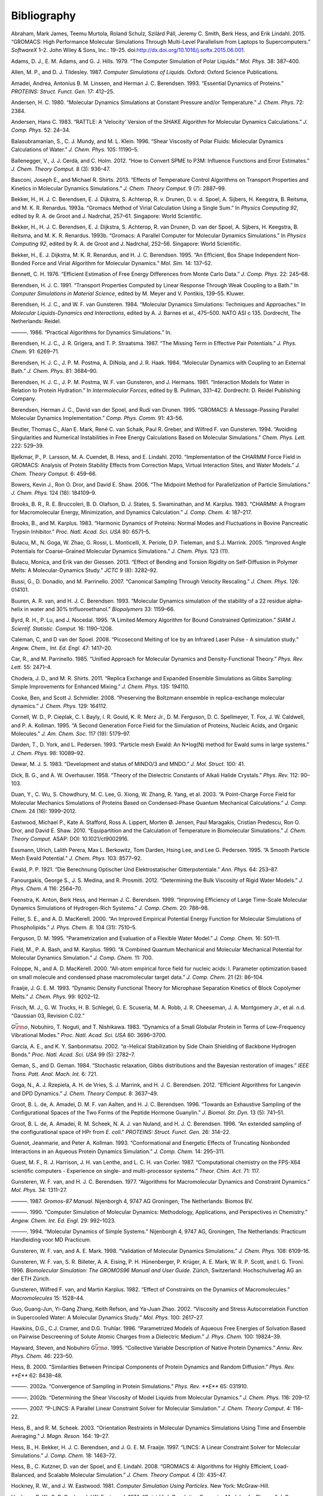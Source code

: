 Bibliography
============

.. raw:: html

   <div id="refs" class="references">

.. raw:: html

   <div id="ref-Abraham2015">

Abraham, Mark James, Teemu Murtola, Roland Schulz, Szilárd Páll, Jeremy
C. Smith, Berk Hess, and Erik Lindahl. 2015. “GROMACS: High Performance
Molecular Simulations Through Multi-Level Parallelism from Laptops to
Supercomputers.” *SoftwareX* 1–2. John Wiley & Sons, Inc.: 19–25.
doi:\ `http://dx.doi.org/10.1016/j.softx.2015.06.001 <https://doi.org/http://dx.doi.org/10.1016/j.softx.2015.06.001>`__.

.. raw:: html

   </div>

.. raw:: html

   <div id="ref-Adams79">

Adams, D. J., E. M. Adams, and G. J. Hills. 1979. “The Computer
Simulation of Polar Liquids.” *Mol. Phys.* 38: 387–400.

.. raw:: html

   </div>

.. raw:: html

   <div id="ref-Allen87">

Allen, M. P., and D. J. Tildesley. 1987. *Computer Simulations of
Liquids*. Oxford: Oxford Science Publications.

.. raw:: html

   </div>

.. raw:: html

   <div id="ref-Amadei93">

Amadei, Andrea, Antonius B. M. Linssen, and Herman J. C. Berendsen.
1993. “Essential Dynamics of Proteins.” *PROTEINS: Struct. Funct. Gen.*
17: 412–25.

.. raw:: html

   </div>

.. raw:: html

   <div id="ref-Andersen80">

Andersen, H. C. 1980. “Molecular Dynamics Simulations at Constant
Pressure and/or Temperature.” *J. Chem. Phys.* 72: 2384.

.. raw:: html

   </div>

.. raw:: html

   <div id="ref-Andersen1983a">

Andersen, Hans C. 1983. “RATTLE: A ‘Velocity’ Version of the SHAKE
Algorithm for Molecular Dynamics Calculations.” *J. Comp. Phys.* 52:
24–34.

.. raw:: html

   </div>

.. raw:: html

   <div id="ref-Balasubramanian96">

Balasubramanian, S., C. J. Mundy, and M. L. Klein. 1996. “Shear
Viscosity of Polar Fluids: Miolecular Dynamics Calculations of Water.”
*J. Chem. Phys.* 105: 11190–5.

.. raw:: html

   </div>

.. raw:: html

   <div id="ref-Ballenegger2012">

Ballenegger, V., J. J. Cerdà, and C. Holm. 2012. “How to Convert SPME to
P3M: Influence Functions and Error Estimates.” *J. Chem. Theory Comput.*
8 (3): 936–47.

.. raw:: html

   </div>

.. raw:: html

   <div id="ref-Basconi2013">

Basconi, Joseph E., and Michael R. Shirts. 2013. “Effects of Temperature
Control Algorithms on Transport Properties and Kinetics in Molecular
Dynamics Simulations.” *J. Chem. Theory Comput.* 9 (7): 2887–99.

.. raw:: html

   </div>

.. raw:: html

   <div id="ref-Bekker93b">

Bekker, H., H. J. C. Berendsen, E. J. Dijkstra, S. Achterop, R. v.
Drunen, D. v. d. Spoel, A. Sijbers, H. Keegstra, B.
Reitsma, and M. K. R. Renardus. 1993a. “Gromacs Method of Virial
Calculation Using a Single Sum.” In *Physics Computing 92*, edited by R.
A. de Groot and J. Nadrchal, 257–61. Singapore: World Scientific.

.. raw:: html

   </div>

.. raw:: html

   <div id="ref-Bekker93a">

Bekker, H., H. J. C. Berendsen, E. J. Dijkstra, S. Achterop, R. van
Drunen, D. van der Spoel, A. Sijbers, H. Keegstra, B.
Reitsma, and M. K. R. Renardus. 1993b. “Gromacs: A Parallel Computer for
Molecular Dynamics Simulations.” In *Physics Computing 92*, edited by R.
A. de Groot and J. Nadrchal, 252–56. Singapore: World Scientific.

.. raw:: html

   </div>

.. raw:: html

   <div id="ref-Bekker95">

Bekker, H., E. J. Dijkstra, M. K. R. Renardus, and H. J. C. Berendsen.
1995. “An Efficient, Box Shape Independent Non-Bonded Force and Virial
Algorithm for Molecular Dynamics.” *Mol. Sim.* 14: 137–52.

.. raw:: html

   </div>

.. raw:: html

   <div id="ref-Bennett1976">

Bennett, C. H. 1976. “Efficient Estimation of Free Energy Differences
from Monte Carlo Data.” *J. Comp. Phys.* 22: 245–68.

.. raw:: html

   </div>

.. raw:: html

   <div id="ref-Berendsen91">

Berendsen, H. J. C. 1991. “Transport Properties Computed by Linear
Response Through Weak Coupling to a Bath.” In *Computer Simulations in
Material Science*, edited by M. Meyer and V. Pontikis, 139–55. Kluwer.

.. raw:: html

   </div>

.. raw:: html

   <div id="ref-Berendsen84b">

Berendsen, H. J. C., and W. F. van Gunsteren. 1984. “Molecular Dynamics
Simulations: Techniques and Approaches.” In *Molecular Liquids-Dynamics
and Interactions*, edited by A. J. Barnes et al., 475–500. NATO ASI c
135. Dordrecht, The Netherlands: Reidel.

.. raw:: html

   </div>

.. raw:: html

   <div id="ref-Berendsen86b">

———. 1986. “Practical Algorithms for Dynamics Simulations.” In.

.. raw:: html

   </div>

.. raw:: html

   <div id="ref-Berendsen87">

Berendsen, H. J. C., J. R. Grigera, and T. P. Straatsma. 1987. “The
Missing Term in Effective Pair Potentials.” *J. Phys. Chem.* 91:
6269–71.

.. raw:: html

   </div>

.. raw:: html

   <div id="ref-Berendsen84">

Berendsen, H. J. C., J. P. M. Postma, A. DiNola, and J. R. Haak. 1984.
“Molecular Dynamics with Coupling to an External Bath.” *J. Chem. Phys.*
81: 3684–90.

.. raw:: html

   </div>

.. raw:: html

   <div id="ref-Berendsen81">

Berendsen, H. J. C., J. P. M. Postma, W. F. van Gunsteren, and J.
Hermans. 1981. “Interaction Models for Water in Relation to Protein
Hydration.” In *Intermolecular Forces*, edited by B. Pullman, 331–42.
Dordrecht: D. Reidel Publishing Company.

.. raw:: html

   </div>

.. raw:: html

   <div id="ref-Berendsen95a">

Berendsen, Herman J. C., David van der Spoel, and Rudi van Drunen. 1995.
“GROMACS: A Message-Passing Parallel Molecular Dynamics Implementation.”
*Comp. Phys. Comm.* 91: 43–56.

.. raw:: html

   </div>

.. raw:: html

   <div id="ref-Beutler94">

Beutler, Thomas C., Alan E. Mark, René C. van Schaik, Paul R. Greber,
and Wilfred F. van Gunsteren. 1994. “Avoiding Singularities and
Numerical Instabilities in Free Energy Calculations Based on Molecular
Simulations.” *Chem. Phys. Lett.* 222: 529–39.

.. raw:: html

   </div>

.. raw:: html

   <div id="ref-Bjelkmar10">

Bjelkmar, P., P. Larsson, M. A. Cuendet, B. Hess, and E. Lindahl. 2010.
“Implementation of the CHARMM Force Field in GROMACS: Analysis of
Protein Stability Effects from Correction Maps, Virtual Interaction
Sites, and Water Models.” *J. Chem. Theory Comput.* 6: 459–66.

.. raw:: html

   </div>

.. raw:: html

   <div id="ref-Shaw2006">

Bowers, Kevin J., Ron O. Dror, and David E. Shaw. 2006. “The Midpoint
Method for Parallelization of Particle Simulations.” *J. Chem. Phys.*
124 (18): 184109–9.

.. raw:: html

   </div>

.. raw:: html

   <div id="ref-BBrooks83">

Brooks, B. R., R. E. Bruccoleri, B. D. Olafson, D. J. States, S.
Swaminathan, and M. Karplus. 1983. “CHARMM: A Program for Macromolecular
Energy, Minimization, and Dynamics Calculation.” *J. Comp. Chem.* 4:
187–217.

.. raw:: html

   </div>

.. raw:: html

   <div id="ref-BBrooks83b">

Brooks, B., and M. Karplus. 1983. “Harmonic Dynamics of Proteins: Normal
Modes and Fluctuations in Bovine Pancreatic Trypsin Inhibitor.” *Proc.
Natl. Acad. Sci. USA* 80: 6571–5.

.. raw:: html

   </div>

.. raw:: html

   <div id="ref-MonicaGoga2013">

Bulacu, M., N. Goga, W. Zhao, G. Rossi, L. Monticelli, X. Periole, D.P.
Tieleman, and S.J. Marrink. 2005. “Improved Angle Potentials for
Coarse-Grained Molecular Dynamics Simulations.” *J. Chem. Phys.* 123
(11).

.. raw:: html

   </div>

.. raw:: html

   <div id="ref-BulacuGiessen2005">

Bulacu, Monica, and Erik van der Giessen. 2013. “Effect of Bending and
Torsion Rigidity on Self-Diffusion in Polymer Melts: A
Molecular-Dynamics Study.” *JCTC* 9 (8): 3282–92.

.. raw:: html

   </div>

.. raw:: html

   <div id="ref-Bussi2007a">

Bussi, G., D. Donadio, and M. Parrinello. 2007. “Canonical Sampling
Through Velocity Rescaling.” *J. Chem. Phys.* 126: 014101.

.. raw:: html

   </div>

.. raw:: html

   <div id="ref-Buuren93a">

Buuren, A. R. van, and H. J. C. Berendsen. 1993. “Molecular Dynamics
simulation of the stability of a 22 residue alpha-helix in water and 30%
trifluoroethanol.” *Biopolymers* 33: 1159–66.

.. raw:: html

   </div>

.. raw:: html

   <div id="ref-Byrd95a">

Byrd, R. H., P. Lu, and J. Nocedal. 1995. “A Limited Memory Algorithm
for Bound Constrained Optimization.” *SIAM J. Scientif. Statistic.
Comput.* 16: 1190–1208.

.. raw:: html

   </div>

.. raw:: html

   <div id="ref-Caleman2008a">

Caleman, C, and D van der Spoel. 2008. “Picosecond Melting of Ice by an
Infrared Laser Pulse - A simulation study.” *Angew. Chem., Int. Ed.
Engl.* 47: 1417–20.

.. raw:: html

   </div>

.. raw:: html

   <div id="ref-Car85a">

Car, R., and M. Parrinello. 1985. “Unified Approach for Molecular
Dynamics and Density-Functional Theory.” *Phys. Rev. Lett.* 55: 2471–4.

.. raw:: html

   </div>

.. raw:: html

   <div id="ref-Chodera2011">

Chodera, J. D., and M. R. Shirts. 2011. “Replica Exchange and Expanded
Ensemble Simulations as Gibbs Sampling: Simple Improvements for Enhanced
Mixing.” *J. Chem. Phys.* 135: 194110.

.. raw:: html

   </div>

.. raw:: html

   <div id="ref-Cooke2008">

Cooke, Ben, and Scott J. Schmidler. 2008. “Preserving the Boltzmann
ensemble in replica-exchange molecular dynamics.” *J. Chem. Phys.* 129:
164112.

.. raw:: html

   </div>

.. raw:: html

   <div id="ref-Cornell1995">

Cornell, W. D., P. Cieplak, C. I. Bayly, I. R. Gould, K. R. Merz Jr., D.
M. Ferguson, D. C. Spellmeyer, T. Fox, J. W. Caldwell, and P. A.
Kollman. 1995. “A Second Generation Force Field for the Simulation of
Proteins, Nucleic Acids, and Organic Molecules.” *J. Am. Chem. Soc.* 117
(19): 5179–97.

.. raw:: html

   </div>

.. raw:: html

   <div id="ref-Darden93">

Darden, T., D. York, and L. Pedersen. 1993. “Particle mesh Ewald: An
N\ :math:`\bullet`\ log(N) method for Ewald sums in large systems.” *J.
Chem. Phys.* 98: 10089–92.

.. raw:: html

   </div>

.. raw:: html

   <div id="ref-mopac">

Dewar, M. J. S. 1983. “Development and status of MINDO/3 and MNDO.” *J.
Mol. Struct.* 100: 41.

.. raw:: html

   </div>

.. raw:: html

   <div id="ref-Dick58">

Dick, B. G., and A. W. Overhauser. 1958. “Theory of the Dielectric
Constants of Alkali Halide Crystals.” *Phys. Rev.* 112: 90–103.

.. raw:: html

   </div>

.. raw:: html

   <div id="ref-Duan2003">

Duan, Y., C. Wu, S. Chowdhury, M. C. Lee, G. Xiong, W. Zhang, R. Yang,
et al. 2003. “A Point-Charge Force Field for Molecular Mechanics
Simulations of Proteins Based on Condensed-Phase Quantum Mechanical
Calculations.” *J. Comp. Chem.* 24 (16): 1999–2012.

.. raw:: html

   </div>

.. raw:: html

   <div id="ref-Eastwood2010">

Eastwood, Michael P., Kate A. Stafford, Ross A. Lippert, Morten Ø.
Jensen, Paul Maragakis, Cristian Predescu, Ron O. Dror, and David E.
Shaw. 2010. “Equipartition and the Calculation of Temperature in
Biomolecular Simulations.” *J. Chem. Theory Comput.* ASAP: DOI:
10.1021/ct9002916.

.. raw:: html

   </div>

.. raw:: html

   <div id="ref-Essmann95">

Essmann, Ulrich, Lalith Perera, Max L. Berkowitz, Tom Darden, Hsing Lee,
and Lee G. Pedersen. 1995. “A Smooth Particle Mesh Ewald Potential.” *J.
Chem. Phys.* 103: 8577–92.

.. raw:: html

   </div>

.. raw:: html

   <div id="ref-Ewald21">

Ewald, P. P. 1921. “Die Berechnung Optischer Und Elektrostatischer
Gitterpotentiale.” *Ann. Phys.* 64: 253–87.

.. raw:: html

   </div>

.. raw:: html

   <div id="ref-Fanourgakis2012a">

Fanourgakis, George S., J. S. Medina, and R. Prosmiti. 2012.
“Determining the Bulk Viscosity of Rigid Water Models.” *J. Phys. Chem.
A* 116: 2564–70.

.. raw:: html

   </div>

.. raw:: html

   <div id="ref-feenstra99">

Feenstra, K. Anton, Berk Hess, and Herman J. C. Berendsen. 1999.
“Improving Efficiency of Large Time-Scale Molecular Dynamics Simulations
of Hydrogen-Rich Systems.” *J. Comp. Chem.* 20: 786–98.

.. raw:: html

   </div>

.. raw:: html

   <div id="ref-feller00">

Feller, S. E., and A. D. MacKerell. 2000. “An Improved Empirical
Potential Energy Function for Molecular Simulations of Phospholipids.”
*J. Phys. Chem. B.* 104 (31): 7510–5.

.. raw:: html

   </div>

.. raw:: html

   <div id="ref-Ferguson95">

Ferguson, D. M. 1995. “Parametrization and Evaluation of a Flexible
Water Model.” *J. Comp. Chem.* 16: 501–11.

.. raw:: html

   </div>

.. raw:: html

   <div id="ref-Field90a">

Field, M., P. A. Bash, and M. Karplus. 1990. “A Combined Quantum
Mechanical and Molecular Mechanical Potential for Molecular Dynamics
Simulation.” *J. Comp. Chem.* 11: 700.

.. raw:: html

   </div>

.. raw:: html

   <div id="ref-foloppe00">

Foloppe, N., and A. D. MacKerell. 2000. “All-atom empirical force field
for nucleic acids: I. Parameter optimization based on small molecule and
condensed phase macromolecular target data.” *J. Comp. Chem.* 21 (2):
86–104.

.. raw:: html

   </div>

.. raw:: html

   <div id="ref-Fraaije93">

Fraaije, J. G. E. M. 1993. “Dynamic Density Functional Theory for
Microphase Separation Kinetics of Block Copolymer Melts.” *J. Chem.
Phys.* 99: 9202–12.

.. raw:: html

   </div>

.. raw:: html

   <div id="ref-g03">

Frisch, M. J., G. W. Trucks, H. B. Schlegel, G. E. Scuseria, M. A. Robb,
J. R. Cheeseman, J. A. Montgomery Jr., et al. n.d. “Gaussian 03,
Revision C.02.”

.. raw:: html

   </div>

.. raw:: html

   <div id="ref-Go83">

G\ :math:`\bar{\rm o}`, Nobuhiro, T. Noguti, and T. Nishikawa. 1983.
“Dynamics of a Small Globular Protein in Terms of Low-Frequency
Vibrational Modes.” *Proc. Natl. Acad. Sci. USA* 80: 3696–3700.

.. raw:: html

   </div>

.. raw:: html

   <div id="ref-Garcia2002">

García, A. E., and K. Y. Sanbonmatsu. 2002. “\ :math:`\alpha`-Helical
Stabilization by Side Chain Shielding of Backbone Hydrogen Bonds.”
*Proc. Natl. Acad. Sci. USA* 99 (5): 2782–7.

.. raw:: html

   </div>

.. raw:: html

   <div id="ref-Geman84">

Geman, S., and D. Geman. 1984. “Stochastic relaxation, Gibbs
distributions and the Bayesian restoration of images.” *IEEE Trans.
Patt. Anal. Mach. Int.* 6: 721.

.. raw:: html

   </div>

.. raw:: html

   <div id="ref-Goga2012">

Goga, N., A. J. Rzepiela, A. H. de Vries, S. J. Marrink, and H. J. C.
Berendsen. 2012. “Efficient Algorithms for Langevin and DPD Dynamics.”
*J. Chem. Theory Comput.* 8: 3637–49.

.. raw:: html

   </div>

.. raw:: html

   <div id="ref-Degroot96a">

Groot, B. L. de, A. Amadei, D. M. F. van Aalten, and H. J. C. Berendsen.
1996. “Towards an Exhaustive Sampling of the Configurational Spaces of
the Two Forms of the Peptide Hormone Guanylin.” *J. Biomol. Str. Dyn.*
13 (5): 741–51.

.. raw:: html

   </div>

.. raw:: html

   <div id="ref-Degroot96b">

Groot, B. L. de, A. Amadei, R. M. Scheek, N. A. J. van Nuland, and H. J.
C. Berendsen. 1996. “An extended sampling of the configurational space
of HPr from *E. coli*.” *PROTEINS: Struct. Funct. Gen.* 26: 314–22.

.. raw:: html

   </div>

.. raw:: html

   <div id="ref-Guenot1993">

Guenot, Jeanmarie, and Peter A. Kollman. 1993. “Conformational and
Energetic Effects of Truncating Nonbonded Interactions in an Aqueous
Protein Dynamics Simulation.” *J. Comp. Chem.* 14: 295–311.

.. raw:: html

   </div>

.. raw:: html

   <div id="ref-gamess-uk">

Guest, M. F., R. J. Harrison, J. H. van Lenthe, and L. C. H. van Corler.
1987. “Computational chemistry on the FPS-X64 scientific computers -
Experience on single- and multi-processor systems.” *Theor. Chim. Act.*
71: 117.

.. raw:: html

   </div>

.. raw:: html

   <div id="ref-Gunsteren77">

Gunsteren, W. F. van, and H. J. C. Berendsen. 1977. “Algorithms for
Macromolecular Dynamics and Constraint Dynamics.” *Mol. Phys.* 34:
1311–27.

.. raw:: html

   </div>

.. raw:: html

   <div id="ref-biomos">

———. 1987. *Gromos-87 Manual*. Nijenborgh 4, 9747 AG Groningen, The
Netherlands: Biomos BV.

.. raw:: html

   </div>

.. raw:: html

   <div id="ref-Gunsteren90">

———. 1990. “Computer Simulation of Molecular Dynamics: Methodology,
Applications, and Perspectives in Chemistry.” *Angew. Chem. Int. Ed.
Engl.* 29: 992–1023.

.. raw:: html

   </div>

.. raw:: html

   <div id="ref-Gunsteren94a">

———. 1994. “Molecular Dynamics of Simple Systems.” Nijenborgh 4, 9747
AG, Groningen, The Netherlands: Practicum Handleiding voor MD Practicum.

.. raw:: html

   </div>

.. raw:: html

   <div id="ref-Gunsteren98a">

Gunsteren, W. F. van, and A. E. Mark. 1998. “Validation of Molecular
Dynamics Simulations.” *J. Chem. Phys.* 108: 6109–16.

.. raw:: html

   </div>

.. raw:: html

   <div id="ref-gromos96">

Gunsteren, W. F. van, S. R. Billeter, A. A. Eising, P. H. Hünenberger,
P. Krüger, A. E. Mark, W. R. P. Scott, and I. G. Tironi. 1996.
*Biomolecular Simulation: The GROMOS96 Manual and User Guide*. Zürich,
Switzerland: Hochschulverlag AG an der ETH Zürich.

.. raw:: html

   </div>

.. raw:: html

   <div id="ref-Gunsteren82">

Gunsteren, Wilfred F. van, and Martin Karplus. 1982. “Effect of
Constraints on the Dynamics of Macromolecules.” *Macromolecules* 15:
1528–44.

.. raw:: html

   </div>

.. raw:: html

   <div id="ref-Guo2002b">

Guo, Guang-Jun, Yi-Gang Zhang, Keith Refson, and Ya-Juan Zhao. 2002.
“Viscosity and Stress Autocorrelation Function in Supercooled Water: A
Molecular Dynamics Study.” *Mol. Phys.* 100: 2617–27.

.. raw:: html

   </div>

.. raw:: html

   <div id="ref-Truhlar96">

Hawkins, D.G., C.J. Cramer, and D.G. Truhlar. 1996. “Parametrized Models
of Aqueous Free Energies of Solvation Based on Pairwise Descreening of
Solute Atomic Charges from a Dielectric Medium.” *J. Phys. Chem.* 100:
19824–39.

.. raw:: html

   </div>

.. raw:: html

   <div id="ref-Hayward95b">

Hayward, Steven, and Nobuhiro G\ :math:`\bar{\rm o}`. 1995. “Collective
Variable Description of Native Protein Dynamics.” *Annu. Rev. Phys.
Chem.* 46: 223–50.

.. raw:: html

   </div>

.. raw:: html

   <div id="ref-Hess2000">

Hess, B. 2000. “Similarities Between Principal Components of Protein
Dynamics and Random Diffusion.” *Phys. Rev. **E*** 62: 8438–48.

.. raw:: html

   </div>

.. raw:: html

   <div id="ref-Hess2002b">

———. 2002a. “Convergence of Sampling in Protein Simulations.” *Phys.
Rev. **E*** 65: 031910.

.. raw:: html

   </div>

.. raw:: html

   <div id="ref-Hess2002a">

———. 2002b. “Determining the Shear Viscosity of Model Liquids from
Molecular Dynamics.” *J. Chem. Phys.* 116: 209–17.

.. raw:: html

   </div>

.. raw:: html

   <div id="ref-Hess2008a">

———. 2007. “P-LINCS: A Parallel Linear Constraint Solver for Molecular
Simulation.” *J. Chem. Theory Comput.* 4: 116–22.

.. raw:: html

   </div>

.. raw:: html

   <div id="ref-Hess2003">

Hess, B., and R. M. Scheek. 2003. “Orientation Restraints in Molecular
Dynamics Simulations Using Time and Ensemble Averaging.” *J. Magn.
Reson.* 164: 19–27.

.. raw:: html

   </div>

.. raw:: html

   <div id="ref-Hess97">

Hess, B., H. Bekker, H. J. C. Berendsen, and J. G. E. M. Fraaije. 1997.
“LINCS: A Linear Constraint Solver for Molecular Simulations.” *J. Comp.
Chem.* 18: 1463–72.

.. raw:: html

   </div>

.. raw:: html

   <div id="ref-Hess2008b">

Hess, B., C. Kutzner, D. van der Spoel, and E. Lindahl. 2008. “GROMACS
4: Algorithms for Highly Efficient, Load-Balanced, and Scalable
Molecular Simulation.” *J. Chem. Theory Comput.* 4 (3): 435–47.

.. raw:: html

   </div>

.. raw:: html

   <div id="ref-Hockney81">

Hockney, R. W., and J. W. Eastwood. 1981. *Computer Simulation Using
Particles*. New York: McGraw-Hill.

.. raw:: html

   </div>

.. raw:: html

   <div id="ref-Hockney74">

Hockney, R. W., S. P. Goel, and J.W. Eastwood. 1974. “Quiet High
Resolution Computer Models of a Plasma.” *J. Comp. Phys.* 14: 148–58.

.. raw:: html

   </div>

.. raw:: html

   <div id="ref-Holian95">

Holian, Brad Lee, Arthur F. Voter, and Ramon Ravelo. 1995.
“Thermostatted molecular dynamics: How to avoid the Toda demon hidden in
Nosé-Hoover dynamics.” *Phys. Rev. E* 52 (3): 2338–47.

.. raw:: html

   </div>

.. raw:: html

   <div id="ref-Hoover85">

Hoover, W. G. 1985. “Canonical Dynamics: Equilibrium Phase-Space
Distributions.” *Phys. Rev. **A*** 31: 1695–7.

.. raw:: html

   </div>

.. raw:: html

   <div id="ref-Hornak2006">

Hornak, V., R. Abel, A. Okur, B. Strockbine, A. Roitberg, and C.
Simmerling. 2006. “Comparison of Multiple Amber Force Fields and
Development of Improved Protein Backbone Parameters.” *PROTEINS: Struct.
Funct. Gen.* 65: 712–25.

.. raw:: html

   </div>

.. raw:: html

   <div id="ref-Hukushima96a">

Hukushima, K., and K. Nemoto. 1996. “Exchange Monte Carlo Method and
Application to Spin Glass Simulations.” *J. Phys. Soc. Jpn.* 65: 1604–8.

.. raw:: html

   </div>

.. raw:: html

   <div id="ref-iupac70">

IUPAC-IUB Commission on Biochemical Nomenclature. 1970. “Abbreviations
and Symbols for the Description of the Conformation of Polypeptide
Chains. Tentative Rules (1969).” *Biochemistry* 9: 3471–8.

.. raw:: html

   </div>

.. raw:: html

   <div id="ref-Jarzynski1997a">

Jarzynski, C.“Nonequilibrium Equality for Free Energy Differences.”
*Phys. Rev. Lett.* 78 (14): 2690–3.

.. raw:: html

   </div>

.. raw:: html

   <div id="ref-Jordan95">

Jordan, P. C., P. J. van Maaren, J. Mavri, D. van der Spoel, and H. J.
C. Berendsen. 1995. “Towards Phase Transferable Potential Functions:
Methodology and Application to Nitrogen.” *J. Chem. Phys.* 103: 2272–85.

.. raw:: html

   </div>

.. raw:: html

   <div id="ref-Jorgensen88">

Jorgensen, W. L., and J. Tirado-Rives. 1988. “The OPLS Potential
Functions for Proteins. Energy Minimizations for Crystals of Cyclic
Peptides and Crambin.” *J. Am. Chem. Soc.* 110: 1657–66.

.. raw:: html

   </div>

.. raw:: html

   <div id="ref-Jorgensen83">

Jorgensen, W. L., J. Chandrasekhar, J. D. Madura, R. W. Impey, and M. L.
Klein. 1983. “Comparison of Simple Potential Functions for Simulating
Liquid Water.” *J. Chem. Phys.* 79: 926–35.

.. raw:: html

   </div>

.. raw:: html

   <div id="ref-Jorgensen1996">

Jorgensen, W. L., D. S. Maxwell, and J. Tirado-Rives. 1996. “Development
and Testing of the OPLS All-Atom Force Field on Conformational
Energetics and Properties of Organic Liquids.” *J. Am. Chem. Soc.* 118:
11225–36.

.. raw:: html

   </div>

.. raw:: html

   <div id="ref-Kabsch83">

Kabsch, W., and C. Sander. 1983. “Dictionary of Protein Secondary
Structure: Pattern Recognition of Hydrogen-Bonded and Geometrical
Features.” *Biopolymers* 22: 2577–2637.

.. raw:: html

   </div>

.. raw:: html

   <div id="ref-Kitchen1990">

Kitchen, Douglas B., Fumio Hirata, John D. Westbrook, Ronald Levy, David
Kofke, and Martin Yarmush. 1990. “Conserving Energy During Molecular
Dynamics Simulations of Water, Proteins, and Proteins in Water.” *J.
Comp. Chem.* 11: 1169–80.

.. raw:: html

   </div>

.. raw:: html

   <div id="ref-kohlmeyer2016">

Kohlmeyer, Axel, and Josh Vermaas. 2016. “TopoTools: Release 1.6 with
CHARMM export in topogromacs.”
doi:\ `10.5281/zenodo.50249 <https://doi.org/10.5281/zenodo.50249>`__.

.. raw:: html

   </div>

.. raw:: html

   <div id="ref-Kollman1996">

Kollman, P. A. 1996. “Advances and Continuing Challenges in Achieving
Realistic and Predictive Simulations of the Properties of Organic and
Biological Molecules.” *Acc. Chem. Res.* 29 (10): 461–69.

.. raw:: html

   </div>

.. raw:: html

   <div id="ref-Kutzner2011">

Kutzner, C., J. Czub, and H. Grubmüller. 2011. “Keep It Flexible:
Driving Macromolecular Rotary Motions in Atomistic Simulations with
GROMACS.” *J. Chem. Theory Comput.* 7: 1381–93.

.. raw:: html

   </div>

.. raw:: html

   <div id="ref-Kutzner2011b">

Kutzner, Carsten, Helmut Grubmüller, Bert L de Groot, and Ulrich
Zachariae. 2011. “Computational Electrophysiology: The Molecular
Dynamics of Ion Channel Permeation and Selectivity in Atomistic Detail.”
*Biophys. J.* 101: 809–17.

.. raw:: html

   </div>

.. raw:: html

   <div id="ref-Lamoureux2003a">

Lamoureux, G., and B. Roux. 2003. “Modeling Induced Polarization with
Classical Drude Oscillators: Theory and Molecular Dynamics Simulation
Algorithm.” *J. Chem. Phys.* 119: 3025–39.

.. raw:: html

   </div>

.. raw:: html

   <div id="ref-Lamoureux2003b">

Lamoureux, G., A. D. MacKerell, and B. Roux. 2003. “A Simple Polarizable
Model of Water Based on Classical Drude Oscillators.” *J. Chem. Phys.*
119: 5185–97.

.. raw:: html

   </div>

.. raw:: html

   <div id="ref-Lange2006a">

Lange, O. E., L. V. Schafer, and H. Grubmuller. 2006. “Flooding in
GROMACS: Accelerated barrier crossings in molecular dynamics.” *J. Comp.
Chem.* 27: 1693–1702.

.. raw:: html

   </div>

.. raw:: html

   <div id="ref-Larsson10">

Larsson, P., and E. Lindahl. 2010. “A High-Performance
Parallel-Generalized Born Implementation Enabled by Tabulated
Interaction Rescaling.” *J. Comp. Chem.* 31 (14): 2593–2600.

.. raw:: html

   </div>

.. raw:: html

   <div id="ref-Lawrence2003b">

Lawrence, C. P., and J. L. Skinner. 2003. “Flexible TIP4P model for
molecular dynamics simulation of liquid water.” *Chem. Phys. Lett.* 372:
842–47.

.. raw:: html

   </div>

.. raw:: html

   <div id="ref-Levitt83">

Levitt, M., C. Sander, and P. S. Stern. 1983. “The Normal Modes of a
Protein: Native Bovine Pancreatic Trypsin Inhibitor.” *Int. J. Quant.
Chem: Quant. Biol. Symp.* 10: 181–99.

.. raw:: html

   </div>

.. raw:: html

   <div id="ref-Liem1991">

Liem, S. Y., D. Brown, and J. H. R. Clarke. 1991. “Molecular Dynamics
Simulations on Distributed Memory Machines.” *Comput. Phys. Commun.* 67
(2): 261–67.

.. raw:: html

   </div>

.. raw:: html

   <div id="ref-Lindahl2001a">

Lindahl, E., B. Hess, and D. van der Spoel. 2001. “GROMACS 3.0: A
Package for Molecular Simulation and Trajectory Analysis.” *J. Mol.
Mod.* 7: 306–17.

.. raw:: html

   </div>

.. raw:: html

   <div id="ref-Lindorff2010">

Lindorff-Larsen, K., S. Piana, K. Palmo, P. Maragakis, J. L. Klepeis, R.
O. Dorr, and D. E. Shaw. 2010. “Improved side-chain torsion potentials
for the AMBER ff99SB protein force field.” *PROTEINS: Struct. Funct.
Gen.* 78: 1950–8.

.. raw:: html

   </div>

.. raw:: html

   <div id="ref-Loof92">

Loof, Hans de, Lennart Nilsson, and Rudolf Rigler. 1992. “Molecular
Dynamics Simulations of Galanin in Aqueous and Nonaqueous Solution.” *J.
Am. Chem. Soc.* 114: 4028–35.

.. raw:: html

   </div>

.. raw:: html

   <div id="ref-Lopes2013a">

Lopes, Pedro E. M., Jing Huang, Jihyun Shim, Yun Luo, Hui Li, Benoit
Roux, and Jr. MacKerell Alexander D. 2013. “Polarizable Force Field for
Peptides and Proteins Based on the Classical Drude Oscillator.” *J.
Chem. Theory Comput* 9: 5430–49.

.. raw:: html

   </div>

.. raw:: html

   <div id="ref-Luzar2000a">

Luzar, A. 2000. “Resolving the Hydrogen Bond Dynamics Conundrum.” *J.
Chem. Phys.* 113: 10663–75.

.. raw:: html

   </div>

.. raw:: html

   <div id="ref-Luzar96b">

Luzar, A., and D. Chandler. 1996. “Hydrogen-Bond Kinetics in Liquid
Water.” *Nature* 379: 55–57.

.. raw:: html

   </div>

.. raw:: html

   <div id="ref-Lyubartsev1992">

Lyubartsev, A. P., A. A. Martsinovski, S. V. Shevkunov, and P. N.
Vorontsov-Velyaminov. 1992. “New Approach to Monte Carlo Calculation of
the Free Energy: Method of Expanded Ensembles.” *J. Chem. Phys.* 96:
1776–83.

.. raw:: html

   </div>

.. raw:: html

   <div id="ref-Maaren2001a">

Maaren, P. J. van, and D. van der Spoel. 2001. “Molecular Dynamics
Simulations of a Water with a Novel Shell-Model Potential.” *J. Phys.
Chem. B.* 105: 2618–26.

.. raw:: html

   </div>

.. raw:: html

   <div id="ref-mackerell98">

MacKerell, A. D., D. Bashford, Bellott, R. L. Dunbrack, J. D. Evanseck,
M. J. Field, S. Fischer, et al. 1998. “All-Atom Empirical Potential for
Molecular Modeling and Dynamics Studies of Proteins.” *J. Phys. Chem.
B.* 102 (18): 3586–3616.

.. raw:: html

   </div>

.. raw:: html

   <div id="ref-Mac2000">

MacKerell, Alexander D., and Nilesh K. Banavali. 2000. “All-Atom
Empirical Force Field for Nucleic Acids: II. Application to Molecular
Dynamics Simulations of DNA and RNA in Solution.” *J. Comp. Chem.* 21
(2). John Wiley & Sons, Inc.: 105–20.

.. raw:: html

   </div>

.. raw:: html

   <div id="ref-mackerell04">

MacKerell, Jr., A. D., M. Feig, and C. L. Brooks III. 2004. “Extending
the Treatment of Backbone Energetics in Protein Force Fields:
Limitations of Gas-Phase Quantum Mechanics in Reproducing Protein
Conformational Distributions in Molecular Dynamics Simulations.” *J.
Comp. Chem.* 25 (11): 1400–1415.

.. raw:: html

   </div>

.. raw:: html

   <div id="ref-Mahoney2000a">

Mahoney, M. W., and W. L. Jorgensen. 2000. “A Five-Site Model for Liquid
Water and the Reproduction of the Density Anomaly by Rigid,
Nonpolarizable Potential Functions.” *J. Chem. Phys.* 112: 8910–22.

.. raw:: html

   </div>

.. raw:: html

   <div id="ref-Martyna1992">

Martyna, G. J., M. L. Klein, and M. E. Tuckerman. 1992. “Nosé-Hoover
chains: The canonical ensemble via continuous dynamics.” *J. Chem.
Phys.* 97: 2635–43.

.. raw:: html

   </div>

.. raw:: html

   <div id="ref-Martyna1996">

Martyna, G. J., M. E. Tuckerman, D. J. Tobias, and M. L. Klein. 1996.
“Explicit Reversible Integrators for Extended Systems Dynamics.” *Mol.
Phys.* 87: 1117–57.

.. raw:: html

   </div>

.. raw:: html

   <div id="ref-Maseras96a">

Maseras, F., and K. Morokuma. 1995. “IMOMM: A New Ab Initio + Molecular
Mechanics Geometry Optimization Scheme of Equilibrium Structures and
Transition States.” *J. Comp. Chem.* 16: 1170–9.

.. raw:: html

   </div>

.. raw:: html

   <div id="ref-McQuarrie76">

McQuarrie, D. A. 1976. *Statistical Mechanics*. New York: Harper & Row.

.. raw:: html

   </div>

.. raw:: html

   <div id="ref-Miyamoto92">

Miyamoto, S., and P. A. Kollman. 1992. “SETTLE: An Analytical Version of
the SHAKE and RATTLE Algorithms for Rigid Water Models.” *J. Comp.
Chem.* 13: 952–62.

.. raw:: html

   </div>

.. raw:: html

   <div id="ref-Morse29">

Morse, P. M. 1929. “Diatomic Molecules According to the Wave Mechanics.
II. Vibrational Levels.” *Phys. Rev.* 34: 57–64.

.. raw:: html

   </div>

.. raw:: html

   <div id="ref-Mu2005a">

Mu, Yuguang, Phuong H. Nguyen, and Gerhard Stock. 2005. “Energy
Landscape of a Small Peptide Revelaed by Dihedral Angle Principal
Component Analysis.” *PROTEINS: Struct. Funct. Gen.* 58: 45–52.

.. raw:: html

   </div>

.. raw:: html

   <div id="ref-RMNeumann1980a">

Neumann, R. M. 1980. “Entropic approach to Brownian Movement.” *Am. J.
Phys.* 48: 354–57.

.. raw:: html

   </div>

.. raw:: html

   <div id="ref-Nilges88">

Nilges, M., G. M. Clore, and A. M. Gronenborn. 1988. “Determination of
Three-Dimensional Structures of Proteins from Interproton Distance Data
by Dynamical Simulated Annealing from a Random Array of Atoms.” *FEBS
Lett.* 239: 129–36.

.. raw:: html

   </div>

.. raw:: html

   <div id="ref-Nose84">

Nosé, S. 1984. “A Molecular Dynamics Method for Simulations in the
Canonical Ensemble.” *Mol. Phys.* 52: 255–68.

.. raw:: html

   </div>

.. raw:: html

   <div id="ref-Nose83">

Nosé, S., and M. L. Klein. 1983. “Constant Pressure Molecular Dynamics
for Molecular Systems.” *Mol. Phys.* 50: 1055–76.

.. raw:: html

   </div>

.. raw:: html

   <div id="ref-Noskov2005a">

Noskov, S. Y., G. Lamoureux, and B. Roux. 2005. “Molecular Dynamics
Study of Hydration in Ethanol-Water Mixtures Using a Polarizable Force
Field.” *J. Phys. Chem. B.* 109: 6705–13.

.. raw:: html

   </div>

.. raw:: html

   <div id="ref-Engin2010a">

O. Engin, M. Sayar, A. Villa, and B. Hess. 2010. “Driving Forces for
Adsorption of Amphiphilic Peptides to Air-Water Interface.” *J. Phys.
Chem. B.*

.. raw:: html

   </div>

.. raw:: html

   <div id="ref-Ohmine1988">

Ohmine, Iwao, Hideki Tanaka, and Peter G. Wolynes. 1988. “Large Local
Energy Fluctuations in Water. II. Cooperative motions and fluctuations.”
*J. Chem. Phys.* 89: 5852–60.

.. raw:: html

   </div>

.. raw:: html

   <div id="ref-Okabe2001a">

Okabe, T., M. Kawata, Y. Okamoto, and M. Mikami. 2001. “Replica-Exchange
Monte Carlo Method for the Isobaric-Isothermal Ensemble.” *Chem. Phys.
Lett.* 335: 435–39.

.. raw:: html

   </div>

.. raw:: html

   <div id="ref-Case04">

Onufriev, A., D. Bashford, and D.A. Case. 2004. “Exploring Protein
Native States and Large-Scale Conformational Changes with a Modified
Generalized Born Model.” *PROTEINS: Struct. Funct. Gen.* 55 (2): 383–94.

.. raw:: html

   </div>

.. raw:: html

   <div id="ref-Oostenbrink2004">

Oostenbrink, Chris, Alessandra Villa, Alan E. Mark, and Wilfred F. Van
Gunsteren. 2004. “A Biomolecular Force Field Based on the Free Enthalpy
of Hydration and Solvation: The GROMOS Force-Field Parameter Sets 53A5
and 53A6.” *Journal of Computational Chemistry* 25 (13): 1656–76.

.. raw:: html

   </div>

.. raw:: html

   <div id="ref-Pall2015">

Páll, Szilárd, Mark James Abraham, Carsten Kutzner, Berk Hess, and Erik
Lindahl. 2015. “Tackling Exascale Software Challenges in Molecular
Dynamics Simulations with GROMACS.” In *Solving Software Challenges for
Exascale*, edited by Stephano Markidis and Erwin Laure, 8759:3–27.
London: Springer International Publishing Switzerland.

.. raw:: html

   </div>

.. raw:: html

   <div id="ref-Palmer1994a">

Palmer, B. J. 1994. “Transverse-Current Autocorrelation-Function
Calculations of the Shear Viscosity for Molecular Liquids.” *Phys. Rev.
E* 49: 359–66.

.. raw:: html

   </div>

.. raw:: html

   <div id="ref-Parrinello81">

Parrinello, M., and A. Rahman. 1981. “Polymorphic Transitions in Single
Crystals: A New Molecular Dynamics Method.” *J. Appl. Phys.* 52:
7182–90.

.. raw:: html

   </div>

.. raw:: html

   <div id="ref-PaulingBond">

Pauling, L. 1960. *The Nature of Chemical Bond*. Ithaca; New York:
Cornell University Press.

.. raw:: html

   </div>

.. raw:: html

   <div id="ref-Pham2011">

Pham, T. T., and M. R. Shirts. 2011. “Identifying Low Variance Pathways
for Free Energy Calculations of Molecular Transformations in Solution
Phase.” *J. Chem. Phys.* 135: 034114.

.. raw:: html

   </div>

.. raw:: html

   <div id="ref-Pham2012">

———. 2012. “Optimal Pairwise and Non-Pairwise Alchemical Pathways for
Free Energy Calculations of Molecular Transformation in Solution Phase.”
*J. Chem. Phys.* 136: 124120.

.. raw:: html

   </div>

.. raw:: html

   <div id="ref-Pronk2013">

Pronk, Sander, Szilárd Páll, Roland Schulz, Per Larsson, Pär Bjelkmar,
Rossen Apostolov, Michael R. Shirts, et al. 2013. “GROMACS 4.5: A
High-Throughput and Highly Parallel Open Source Molecular Simulation
Toolkit.” *Bioinformatics* 29 (7): 845–54.
doi:\ `10.1093/bioinformatics/btt055 <https://doi.org/10.1093/bioinformatics/btt055>`__.

.. raw:: html

   </div>

.. raw:: html

   <div id="ref-Still97">

Qiu, D., P.S. Shenkin, F.P. Hollinger, and W.C Still. 1997. “The GB/SA
Continuum Model for Solvation. A Fast Analytical Method for the
Calculation of Approximate Born Radii.” *J. Phys. Chem. A.* 101:
3005–14.

.. raw:: html

   </div>

.. raw:: html

   <div id="ref-Robertson2015a">

Robertson, Michael J., Julian Tirado-Rives, and William L. Jorgensen.
2015. “Improved Peptide and Protein Torsional Energetics with the
OPLS-AA Force Field.” *J. Chem. Theory Comput.* 11: 3499–3509.

.. raw:: html

   </div>

.. raw:: html

   <div id="ref-Ryckaert78">

Ryckaert, J. P., and A. Bellemans. 1978. “Molecular Dynamics of Liquid
Alkanes.” *Far. Disc. Chem. Soc.* 66: 95–106.

.. raw:: html

   </div>

.. raw:: html

   <div id="ref-Ryckaert77">

Ryckaert, J. P., G. Ciccotti, and H. J. C. Berendsen. 1977. “Numerical
Integration of the Cartesian Equations of Motion of a System with
Constraints; Molecular Dynamics of N-Alkanes.” *J. Comp. Phys.* 23:
327–41.

.. raw:: html

   </div>

.. raw:: html

   <div id="ref-Karplus98">

Schaefer, M., C. Bartels, and M. Karplus. 1998. “Solution Conformations
and Thermodynamics of Structured Peptides: Molecular Dynamics Simulation
with an Implicit Solvation Model.” *J. Mol. Biol.* 284 (3): 835–48.

.. raw:: html

   </div>

.. raw:: html

   <div id="ref-Schaik93">

Schaik, R. C. van, H. J. C. Berendsen, A. E. Torda, and W. F. van
Gunsteren. 1993. “A Structure Refinement Method Based on Molecular
Dynamics in 4 Spatial Dimensions.” *J. Mol. Biol.* 234: 751–62.

.. raw:: html

   </div>

.. raw:: html

   <div id="ref-ScottScheragator1966">

Scott, R. A., and H.A. Scheraga. 1966. “Conformational Analysis of
Macromolecules.” *J. Chem. Phys.* 44: 3054–69.

.. raw:: html

   </div>

.. raw:: html

   <div id="ref-Seibert2005a">

Seibert, M., A. Patriksson, B. Hess, and D. van der Spoel. 2005.
“Reproducible Polypeptide Folding and Structure Prediction Using
Molecular Dynamics Simulations.” *J. Mol. Biol.* 354: 173–83.

.. raw:: html

   </div>

.. raw:: html

   <div id="ref-Shirts2008">

Shirts, M. R., and J. D. Chodera. 2008. “Statistically Optimal Analysis
of Multiple Equilibrium Simulations.” *J. Chem. Phys.* 129: 124105.

.. raw:: html

   </div>

.. raw:: html

   <div id="ref-PSmith93c">

Smith, P. E., and W. F. van Gunsteren. 1993. “The Viscosity of SPC and
SPC/E Water.” *Chem. Phys. Lett.* 215: 315–18.

.. raw:: html

   </div>

.. raw:: html

   <div id="ref-Spoel97a">

Spoel, D. van der, and H. J. C. Berendsen. 1997. “Molecular Dynamics
Simulations of Leu-Enkephalin in Water and DMSO.” *Biophys. J.* 72:
2032–41.

.. raw:: html

   </div>

.. raw:: html

   <div id="ref-Spoel2006a">

Spoel, D. van der, and P. J. van Maaren. 2006. “The Origin of Layer
Structure Artifacts in Simulations of Liquid Water.” *J. Chem. Theory
Comput.* 2: 1–11.

.. raw:: html

   </div>

.. raw:: html

   <div id="ref-Spoel2006b">

Spoel, D. van der, P. J. van Maaren, P. Larsson, and N. Timneanu. 2006.
“Thermodynamics of Hydrogen Bonding in Hydrophilic and Hydrophobic
Media.” *J. Phys. Chem. B.* 110: 4393–8.

.. raw:: html

   </div>

.. raw:: html

   <div id="ref-Spoel2005a">

Spoel, David van der, Erik Lindahl, Berk Hess, Gerrit Groenhof, Alan E.
Mark, and Herman J. C. Berendsen. 2005. “GROMACS: Fast, Flexible and
Free.” *J. Comp. Chem.* 26: 1701–18.

.. raw:: html

   </div>

.. raw:: html

   <div id="ref-Spoel96b">

Spoel, David van der, Hans J. Vogel, and Herman J. C. Berendsen. 1996.
“Molecular Dynamics Simulations of N-Terminal Peptides from a Nucleotide
Binding Protein.” *PROTEINS: Struct. Funct. Gen.* 24: 450–66.

.. raw:: html

   </div>

.. raw:: html

   <div id="ref-Steen-Saethre2014a">

Steen-Sæthre, B., A. C. Hoffmann, and D. van der Spoel. 2014. “Order
Parameters and Algorithmic Approaches for Detection and Demarcation of
Interfaces in Hydrate-Fluid and Ice-Fluid Systems.” *J. Chem. Theor.
Comput.* 10: 5606–15.

.. raw:: html

   </div>

.. raw:: html

   <div id="ref-Steinbach1994">

Steinbach, Peter J., and Bernard R. Brooks. 1994. “New Spherical-Cutoff
Methods for Long-Range Forces in Macromolecular Simulation.” *J. Comp.
Chem.* 15: 667–83.

.. raw:: html

   </div>

.. raw:: html

   <div id="ref-Sugita99">

Sugita, Yuji, and Yuko Okamoto. 1999. “Replica-Exchange Molecular
Dynamics Method for Protein Folding.” *Chem. Phys. Lett.* 314: 141–51.

.. raw:: html

   </div>

.. raw:: html

   <div id="ref-Svensson96a">

Svensson, M., S. Humbel, R. D. J. Froes, T. Matsubara, S. Sieber, and K.
Morokuma. 1996. “ONIOM a Multilayered Integrated MO + MM Method for
Geometry Optimizations and Single Point Energy Predictions. a Test for
Diels-Alder Reactions and Pt(P(t-Bu)3)2 + H2 Oxidative Addition.” *J.
Phys. Chem.* 100: 19357.

.. raw:: html

   </div>

.. raw:: html

   <div id="ref-Swope82">

Swope, W. C., H. C. Andersen, P. H. Berens, and K. R. Wilson. 1982. “A
Computer-Simulation Method for the Calculation of Equilibrium-Constants
for the Formation of Physical Clusters of Molecules: Application to
Small Water Clusters.” *J. Chem. Phys.* 76: 637–49.

.. raw:: html

   </div>

.. raw:: html

   <div id="ref-Thole81">

Thole, B. T. 1981. “Molecular Polarizabilities with a Modified Dipole
Interaction.” *Chem. Phys.* 59: 341–45.

.. raw:: html

   </div>

.. raw:: html

   <div id="ref-Tironi95">

Tironi, I. G., R. Sperb, P. E. Smith, and W. F. van Gunsteren. 1995. “A
Generalized Reaction Field Method for Molecular Dynamics Simulations.”
*J. Chem. Phys.* 102: 5451–9.

.. raw:: html

   </div>

.. raw:: html

   <div id="ref-Torda89">

Torda, A. E., R. M. Scheek, and W. F. van Gunsteren. 1989.
“Time-Dependent Distance Restraints in Molecular Dynamics Simulations.”
*Chem. Phys. Lett.* 157: 289–94.

.. raw:: html

   </div>

.. raw:: html

   <div id="ref-Tuckerman2006">

Tuckerman, M. E, J. Alejandre, R. López-Rendón, A. L. Jochim, and G. J.
Martyna. 2006. “A Liouville-operator derived measure-preserving
integrator for molecular dynamics simulations in the isothermal-isobaric
ensemble.” *J. Phys. A.* 59: 5629–51.

.. raw:: html

   </div>

.. raw:: html

   <div id="ref-Verlet67">

Verlet., L. 1967. “Computer experiments on classical fluids. I.
Thermodynamical properties of Lennard-Jones molecules.” *Phys. Rev.*
159: 98–103.

.. raw:: html

   </div>

.. raw:: html

   <div id="ref-Wang2000">

Wang, J., P. Cieplak, and P. A. Kollman. 2000. “How Well Does a
Restrained Electrostatic Potential (RESP) Model Perform in Calculating
Conformational Energies of Organic and Biological Molecules?” *J. Comp.
Chem.* 21 (12): 1049–74.

.. raw:: html

   </div>

.. raw:: html

   <div id="ref-wang_jpcb10">

Wang, Z.-J., and M. Deserno. 2010. “A Systematically Coarse-Grained
Solvent-Free Model for Quantitative Phospholipid Bilayer Simulations.”
*J. Phys. Chem. B.* 114 (34): 11207–20.

.. raw:: html

   </div>

.. raw:: html

   <div id="ref-Warner72">

Warner Jr., Harold R. 1972. “Kinetic Theory and Rheology of Dilute
Suspensions of Finitely Extendible Dumbbells.” *Ind. Eng. Chem. Fundam.*
11 (3): 379–87.

.. raw:: html

   </div>

.. raw:: html

   <div id="ref-Wennberg13">

Wennberg, C. L., T. Murtola, B. Hess, and E. Lindahl. 2013.
“Lennard-Jones Lattice Summation in Bilayer Simulations Has Critical
Effects on Surface Tension and Lipid Properties.” *J. Chem. Theory
Comput.* 9: 3527–37.

.. raw:: html

   </div>

.. raw:: html

   <div id="ref-Wensink2003a">

Wensink, E. J. W., A. C. Hoffmann, P. J. van Maaren, and D. van der
Spoel. 2003. “Dynamic Properties of Water/alcohol Mixtures Studied by
Computer Simulation.” *J. Chem. Phys.* 119: 7308–17.

.. raw:: html

   </div>

.. raw:: html

   <div id="ref-Wolf2010">

Wolf, M.G., M. Hoefling, C. Aponte-Santamaría, H. Grubmüller, and G.
Groenhof. 2010. “g_membed: Efficient Insertion of a Membrane Protein
into an Equilibrated Lipid Bilayer with Minimal Perturbation.” *J. Comp.
Chem.* 31: 2169–74.

.. raw:: html

   </div>

.. raw:: html

   <div id="ref-lmfit">

Wuttke, Joachim. 2013. “Lmfit.”
`http://apps.jcns.fz-juelich.de/doku/sc/lmfit <http://apps.jcns.fz-juelich.de/doku/sc/lmfit>`__.

.. raw:: html

   </div>

.. raw:: html

   <div id="ref-Yesylevskyy2007">

Yesylevskyy, Semen. 2007. “ProtSqueeze: Simple and Effective Automated
Tool for Setting up Membrane Protein Simulations.” *J. Chem. Inf.
Model.* 47: 1986–94.

.. raw:: html

   </div>

.. raw:: html

   <div id="ref-HYu2010">

Yu, Haibo, Troy W Whitfield, Edward Harder, Guillaume Lamoureux, Igor
Vorobyov, Victor M Anisimov, Alexander D MacKerell, Jr., and Benoit
Roux. 2010. “Simulating Monovalent and Divalent Ions in Aqueous Solution
Using a Drude Polarizable Force Field.” *J. Chem. Theory Comput.* 6:
774–86.

.. raw:: html

   </div>

.. raw:: html

   <div id="ref-Yu2010">

Yu, T.-Q., J. Alejandre, R. Lopez-Rendon, G. J. Martyna, and M. E.
Tuckerman. 2010. “Measure-Preserving Integrators for Molecular Dynamics
in the Isothermal-Isobaric Ensemble Derived from the Liouville
Operator.” *Chem. Phys.* 370: 294–305.

.. raw:: html

   </div>

.. raw:: html

   <div id="ref-Zhu97a">

Zhu, C., R. H. Byrd, and J. Nocedal. 1997. “L-BFGS-B: Algorithm 778:
L-BFGS-B, FORTRAN Routines for Large Scale Bound Constrained
Optimization.” *ACM Trans. Math. Softw.* 23: 550–60.

.. raw:: html

   </div>

.. raw:: html

   <div id="ref-Zimmerman91">

Zimmerman, K. 1991. “All Purpose Molecular Mechanics Simulator and
Energy Minimizer.” *J. Comp. Chem.* 12: 310–19.

.. raw:: html

   </div>

.. raw:: html

   </div>

